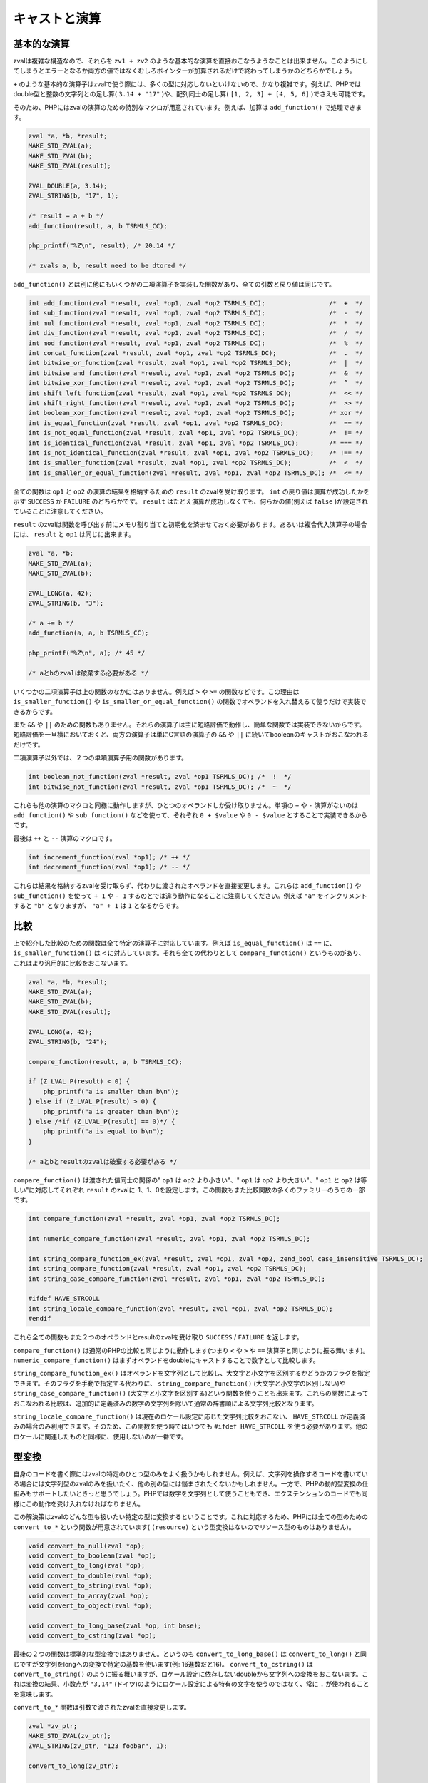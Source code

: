 キャストと演算
===============

基本的な演算
-------------

zvalは複雑な構造なので、それらを ``zv1 + zv2`` のような基本的な演算を直接おこなうようなことは出来ません。このようにしてしまうとエラーとなるか両方の値ではなくむしろポインターが加算されるだけで終わってしまうかのどちらかでしょう。

``+`` のような基本的な演算子はzvalで使う際には、多くの型に対応しないといけないので、かなり複雑です。例えば、PHPではdouble型と整数の文字列との足し算( ``3.14 + "17"`` )や、配列同士の足し算( ``[1, 2, 3] + [4, 5, 6]`` )でさえも可能です。

そのため、PHPにはzvalの演算のための特別なマクロが用意されています。例えば、加算は ``add_function()`` で処理できます。

.. code-block:: c

  zval *a, *b, *result;
  MAKE_STD_ZVAL(a);
  MAKE_STD_ZVAL(b);
  MAKE_STD_ZVAL(result);  

  ZVAL_DOUBLE(a, 3.14);
  ZVAL_STRING(b, "17", 1);  

  /* result = a + b */
  add_function(result, a, b TSRMLS_CC);  

  php_printf("%Z\n", result); /* 20.14 */  

  /* zvals a, b, result need to be dtored */

``add_function()`` とは別に他にもいくつかの二項演算子を実装した関数があり、全ての引数と戻り値は同じです。

.. code-block:: c

  int add_function(zval *result, zval *op1, zval *op2 TSRMLS_DC);                 /*  +  */
  int sub_function(zval *result, zval *op1, zval *op2 TSRMLS_DC);                 /*  -  */
  int mul_function(zval *result, zval *op1, zval *op2 TSRMLS_DC);                 /*  *  */
  int div_function(zval *result, zval *op1, zval *op2 TSRMLS_DC);                 /*  /  */
  int mod_function(zval *result, zval *op1, zval *op2 TSRMLS_DC);                 /*  %  */
  int concat_function(zval *result, zval *op1, zval *op2 TSRMLS_DC);              /*  .  */
  int bitwise_or_function(zval *result, zval *op1, zval *op2 TSRMLS_DC);          /*  |  */
  int bitwise_and_function(zval *result, zval *op1, zval *op2 TSRMLS_DC);         /*  &  */
  int bitwise_xor_function(zval *result, zval *op1, zval *op2 TSRMLS_DC);         /*  ^  */
  int shift_left_function(zval *result, zval *op1, zval *op2 TSRMLS_DC);          /*  << */
  int shift_right_function(zval *result, zval *op1, zval *op2 TSRMLS_DC);         /*  >> */
  int boolean_xor_function(zval *result, zval *op1, zval *op2 TSRMLS_DC);         /* xor */
  int is_equal_function(zval *result, zval *op1, zval *op2 TSRMLS_DC);            /*  == */
  int is_not_equal_function(zval *result, zval *op1, zval *op2 TSRMLS_DC);        /*  != */
  int is_identical_function(zval *result, zval *op1, zval *op2 TSRMLS_DC);        /* === */
  int is_not_identical_function(zval *result, zval *op1, zval *op2 TSRMLS_DC);    /* !== */
  int is_smaller_function(zval *result, zval *op1, zval *op2 TSRMLS_DC);          /*  <  */
  int is_smaller_or_equal_function(zval *result, zval *op1, zval *op2 TSRMLS_DC); /*  <= */

全ての関数は ``op1`` と ``op2`` の演算の結果を格納するための ``result`` のzvalを受け取ります。 ``int`` の戻り値は演算が成功したかを示す ``SUCCESS`` か ``FAILURE`` のどちらかです。 ``result`` はたとえ演算が成功しなくても、何らかの値(例えば ``false`` )が設定されていることに注意してください。

``result`` のzvalは関数を呼び出す前にメモリ割り当てと初期化を済ませておく必要があります。あるいは複合代入演算子の場合には、 ``result`` と ``op1`` は同じに出来ます。

.. code-block:: c

  zval *a, *b;
  MAKE_STD_ZVAL(a);
  MAKE_STD_ZVAL(b);  

  ZVAL_LONG(a, 42);
  ZVAL_STRING(b, "3");  

  /* a += b */
  add_function(a, a, b TSRMLS_CC);  

  php_printf("%Z\n", a); /* 45 */  

  /* aとbのzvalは破棄する必要がある */

いくつかの二項演算子は上の関数のなかにはありません。例えば ``>`` や ``>=`` の関数などです。この理由は ``is_smaller_function()`` や ``is_smaller_or_equal_function()`` の関数でオペランドを入れ替えるて使うだけで実装できるからです。

また ``&&`` や ``||`` のための関数もありません。それらの演算子は主に短絡評価で動作し、簡単な関数では実装できないからです。短絡評価を一旦横においておくと、両方の演算子は単にC言語の演算子の ``&&`` や ``||`` に続いてbooleanのキャストがおこなわれるだけです。

二項演算子以外では、２つの単項演算子用の関数があります。

.. code-block:: c

  int boolean_not_function(zval *result, zval *op1 TSRMLS_DC); /*  !  */
  int bitwise_not_function(zval *result, zval *op1 TSRMLS_DC); /*  ~  */

これらも他の演算のマクロと同様に動作しますが、ひとつのオペランドしか受け取りません。単項の ``+`` や ``-`` 演算がないのは ``add_function()`` や ``sub_function()`` などを使って、それぞれ ``0 + $value`` や ``0 - $value`` とすることで実装できるからです。

最後は ``++`` と ``--`` 演算のマクロです。

.. code-block:: c

  int increment_function(zval *op1); /* ++ */
  int decrement_function(zval *op1); /* -- */

これらは結果を格納するzvalを受け取らず、代わりに渡されたオペランドを直接変更します。これらは ``add_function()`` や ``sub_function()`` を使って ``+ 1`` や ``- 1`` するのとでは違う動作になることに注意してください。例えば ``"a"`` をインクリメントすると ``"b"`` となりますが、 ``"a" + 1`` は ``1`` となるからです。

比較
------

上で紹介した比較のための関数は全て特定の演算子に対応しています。例えば ``is_equal_function()`` は ``==`` に、 ``is_smaller_function()`` は ``<`` に対応しています。それら全ての代わりとして ``compare_function()`` というものがあり、これはより汎用的に比較をおこないます。

.. code-block:: c

  zval *a, *b, *result;
  MAKE_STD_ZVAL(a);
  MAKE_STD_ZVAL(b);
  MAKE_STD_ZVAL(result);  

  ZVAL_LONG(a, 42);
  ZVAL_STRING(b, "24");  

  compare_function(result, a, b TSRMLS_CC);  

  if (Z_LVAL_P(result) < 0) {
      php_printf("a is smaller than b\n");
  } else if (Z_LVAL_P(result) > 0) {
      php_printf("a is greater than b\n");
  } else /*if (Z_LVAL_P(result) == 0)*/ {
      php_printf("a is equal to b\n");
  }  

  /* aとbとresultのzvalは破棄する必要がある */

``compare_function()`` は渡された値同士の関係の" ``op1`` は ``op2`` より小さい"、" ``op1`` は ``op2`` より大きい"、" ``op1`` と ``op2`` は等しい"に対応してそれぞれ ``result`` のzvalに-1、1、0を設定します。この関数もまた比較関数の多くのファミリーのうちの一部です。


.. code-block:: c

  int compare_function(zval *result, zval *op1, zval *op2 TSRMLS_DC);  

  int numeric_compare_function(zval *result, zval *op1, zval *op2 TSRMLS_DC);  

  int string_compare_function_ex(zval *result, zval *op1, zval *op2, zend_bool case_insensitive TSRMLS_DC);
  int string_compare_function(zval *result, zval *op1, zval *op2 TSRMLS_DC);
  int string_case_compare_function(zval *result, zval *op1, zval *op2 TSRMLS_DC);  

  #ifdef HAVE_STRCOLL
  int string_locale_compare_function(zval *result, zval *op1, zval *op2 TSRMLS_DC);
  #endif

これら全ての関数もまた２つのオペランドとresultのzvalを受け取り ``SUCCESS`` / ``FAILURE`` を返します。

``compare_function()`` は通常のPHPの比較と同じように動作します(つまり ``<`` や ``>`` や ``==`` 演算子と同じように振る舞います)。 ``numeric_compare_function()`` はまずオペランドをdoubleにキャストすることで数字として比較します。

``string_compare_function_ex()`` はオペランドを文字列として比較し、大文字と小文字を区別するかどうかのフラグを指定できます。そのフラグを手動で指定する代わりに、 ``string_compare_function()`` (大文字と小文字の区別しない)や ``string_case_compare_function()`` (大文字と小文字を区別する)という関数を使うことも出来ます。これらの関数によっておこなわれる比較は、追加的に定義済みの数字の文字列を除いて通常の辞書順による文字列比較となります。

``string_locale_compare_function()`` は現在のロケール設定に応じた文字列比較をおこない、 ``HAVE_STRCOLL`` が定義済みの場合のみ利用できます。そのため、この関数を使う時ではいつでも ``#ifdef HAVE_STRCOLL`` を使う必要があります。他のロケールに関連したものと同様に、使用しないのが一番です。

型変換
--------

自身のコードを書く際にはzvalの特定のひとつ型のみをよく扱うかもしれません。例えば、文字列を操作するコードを書いている場合には文字列型のzvalのみを扱いたく、他の別の型には悩まされたくないかもしれません。一方で、PHPの動的型変換の仕組みもサポートしたいときっと思うでしょう。PHPでは数字を文字列として使うこともでき、エクステンションのコードでも同様にこの動作を受け入れなければなりません。

この解決策はzvalのどんな型も扱いたい特定の型に変換するということです。これに対応するため、PHPには全ての型のための ``convert_to_*`` という関数が用意されています( ``(resource)`` という型変換はないのでリソース型のものはありません)。

.. code-block:: c

  void convert_to_null(zval *op);
  void convert_to_boolean(zval *op);
  void convert_to_long(zval *op);
  void convert_to_double(zval *op);
  void convert_to_string(zval *op);
  void convert_to_array(zval *op);
  void convert_to_object(zval *op);  

  void convert_to_long_base(zval *op, int base);
  void convert_to_cstring(zval *op);

最後の２つの関数は標準的な型変換ではありません。というのも ``convert_to_long_base()`` は ``convert_to_long()`` と同じですが文字列をlongへの変換で特定の基数を使います(例: 16進数だと16)。 ``convert_to_cstring()`` は ``convert_to_string()`` のように振る舞いますが、ロケール設定に依存しないdoubleから文字列への変換をおこないます。これは変換の結果、小数点が ``"3,14"`` (ドイツ)のようにロケール設定による特有の文字を使うのではなく、常に ``.`` が使われることを意味します。

``convert_to_*`` 関数は引数で渡されたzvalを直接変更します。

.. code-block:: c

  zval *zv_ptr;
  MAKE_STD_ZVAL(zv_ptr);
  ZVAL_STRING(zv_ptr, "123 foobar", 1);

  convert_to_long(zv_ptr);

  php_printf("%ld\n", Z_LVAL_P(zv_ptr));

  zval_dtor(&zv_ptr);

zvalが複数箇所で共有されている場合(refcount > 1)は、もしかすると直接変更することが正しくない結果となってしまうかもしれません。例えば、値渡しでzvalを受け取って ``convert_to_*`` で直接変更すると、その関数の中でのzvalへの参照が変更されるだけでなく、関数の外からの参照も変更されます。

この問題を解決するために、PHPには ``convert_to_*_ex`` マクロが用意されています。

.. code-block:: c

  void convert_to_null_ex(zval **ppzv);
  void convert_to_boolean_ex(zval **ppzv);
  void convert_to_long_ex(zval **ppzv);
  void convert_to_double_ex(zval **ppzv);
  void convert_to_string_ex(zval **ppzv);
  void convert_to_array_ex(zval **ppzv);
  void convert_to_object_ex(zval **ppzv);

これらのマクロは ``zval**`` を受け取り、型の変換の前に ``SEPARATE_ZVAL_IF_NOT_REF()`` を実行するように実装されています。

.. code-block:: c

  #define convert_to_ex_master(ppzv, lower_type, upper_type)  \
      if (Z_TYPE_PP(ppzv)!=IS_##upper_type) {                 \
          SEPARATE_ZVAL_IF_NOT_REF(ppzv);                     \
          convert_to_##lower_type(*ppzv);                     \
      }

その点を除けば、使用方法は通常の ``convert_to_*`` とよく似ています。

.. code-block:: c

  zval **zv_ptr_ptr = /* 関数の引数を取得する */;  

  convert_to_long_ex(zv_ptr_ptr);  

  php_printf("%ld\n", Z_LVAL_PP(zv_ptr_ptr));  

  /* 関数の引数は自動的に破棄されるので明示的に破棄する必要がない */

しかしこれでも常に上手くいくとは限りません。ではよく似た例で値が配列の場合を考えてみましょう。

.. code-block:: c

  zval *array_zv = /* 何らかの方法で配列を取得 */;  

  /* 42の要素を取り出し、zv_destに代入する (ここで行っている処理そのものには意味はありません) */
  zval **zv_dest;
  if (zend_hash_index_find(Z_ARRVAL_P(array_zv), 42, (void **) &zv_dest) == FAILURE) {
      /* エラー: インデックスが見つからない */
      return;
  }  

  convert_to_long_ex(zv_dest);  

  php_printf("%ld\n", Z_LVAL_PP(zv_dest));  

  /* 配列の値は自動的に破棄される */

上記のコードでの ``convert_to_long_ex()`` は関数の外からの配列の値への参照に対しては変更をしないようにしますが、関数の中から参照している配列は変更されます。いくつかのケースではこれは正しい動作となりますが、一般的には配列から値を取得した際に配列を変更することは避けたいことが多いと思います。

そのようなケースでは、zvalの型変換の前にzvalをコピーすることは避けて通れません。

.. code-block:: c

  zval **zv_dest = /* 配列の値を取得 */;
  zval tmp_zv;  

  ZVAL_COPY_VALUE(&tmp_zv, *zv_dest);
  zval_copy_ctor(&tmp_zv);  

  convert_to_long(&tmp_zv);  

  php_printf("%ld\n", Z_LVAL(tmp_zv));  

  zval_dtor(&tmp_zv);

上記のコードの最後の ``zval_dtor()`` の呼び出しは厳密には必要ありません。なぜなら ``tmp_zv`` の型は ``IS_LONG`` になるであろうことが分かっていますし、long型は値を破棄する必要がないからです。string型やarray型など他の型の変換では、zval_dtorの呼び出しは必要になります。

もしコードの中でlong型やdouble型への変換が多い場合には、zvalの変更なしに型変換するヘルパー関数をつくることは意味があるでしょう。long型への型変換のための実装のサンプルは次の通りです。

.. code-block:: c

  long zval_get_long(zval *zv) {
      switch (Z_TYPE_P(zv)) {
          case IS_NULL:
              return 0;
          case IS_BOOL:
          case IS_LONG:
          case IS_RESOURCE:
              return Z_LVAL_P(zv);
          case IS_DOUBLE:
              return zend_dval_to_lval(Z_DVAL_P(zv));
          case IS_STRING:
              return strtol(Z_STRVAL_P(zv), NULL, 10);
          case IS_ARRAY:
              return zend_hash_num_elements(Z_ARRVAL_P(zv)) ? 1 : 0;
          case IS_OBJECT: {
              zval tmp_zv;
              ZVAL_COPY_VALUE(&tmp_zv, zv);
              zval_copy_ctor(&tmp);
              convert_to_long_base(&tmp, 10);
              return Z_LVAL_P(tmp_zv);
          }
      }
  }

上のコードではzvalのコピーをせずに、型変換の結果を直接返しています( ``IS_OBJECT`` の場合にはコピーが避けられないのでこの場合を除く)。この関数を使うことで配列の値を型変換するサンプルコードがより簡潔になります。

.. code-block:: c

  zval **zv_dest = /* 配列の値を取得 */;
  long lval = zval_get_long(*zv_dest);

  php_printf("%ld\n", lval);


上記のようなタイプの関数はPHPの標準関数に、``zend_is_true()`` というものが既に含まれています。この関数の機能はbool型の変換で値を直接返すのと同等です。

.. code-block:: c

  zval *zv_ptr;
  MAKE_STD_ZVAL(zv_ptr);  

  ZVAL_STRING(zv, "", 1);
  php_printf("%d\n", zend_is_true(zv)); // 0
  zval_dtor(zv);  

  ZVAL_STRING(zv, "foobar", 1);
  php_printf("%d\n", zend_is_true(zv)); // 1
  zval_ptr_dtor(&zv);

型変換の際の不要なコピーを避ける別の関数で ``zend_make_printable_zval()`` というものがあります。この関数は ``convert_to_string()`` と同じstringの変換の働きをしますが、別のAPIを使用しています。一般的な使用例は次の通りです。

.. code-block:: c

  zval *zv_ptr = /* zvalを何らかの方法で取得する */;  

  zval tmp_zval;
  int tmp_zval_used;
  zend_make_printable_zval(zv_ptr, &tmp_zval, &tmp_zval_used);  

  if (tmp_zval_used) {
      zv_ptr = &tmp_zval;
  }  

  PHPWRITE(Z_STRVAL_P(zv_ptr), Z_STRLEN_P(zv_ptr));  

  if (tmp_zval_used) {
      zval_dtor(&tmp_zval);
  }

この関数の２番目の引数は一時的なzvalへのポインターで、３番目の引数は整数へのポインターです。もしこの関数が一時的なzvalを使用する場合はその整数に1がセットされ、他の場合には0となります。

``tmp_zval_used`` に基いて、もとのzvalを使用するか一時的なzvalを使うかを決定できます。通例、 ``zv_ptr = &tmp_zval`` とおこなって、一時的なzvalをもとのzvalに割り当てます。これによって、毎回その条件でどちらを使用するかを選択するのではなく、常に ``zv_ptr`` を使うことが可能になります。

最後に ``zval_dtor(&tmp_zval)`` として一時的なzvalを破棄する必要があります。しかしこれは実際に使用されている場合だけです。

型変換に関連する別の関数で ``is_numeric_string()`` というものがあります。この関数は文字列が数字かどうかを確認し、long型かdouble型のどちらかに変換します。

.. code-block:: c

  long lval;
  double dval;  

  switch (is_numeric_string(Z_STRVAL_P(zv_ptr), Z_STRLEN_P(zv_ptr), &lval, &dval, 0)) {
      case IS_LONG:
          /* 文字列は整数と評価され、その値は `lval` に設定される */
          break;
      case IS_DOUBLE:
          /* 文字列は浮動小数点数型として評価され、 その値は `dval` に設定される */
          break;
      default:
          /* 文字列は数値として評価できない */
  }

この関数の最後の引数は ``allow_errors`` と呼ばれるものです。 ``0`` と設定すれば ``123abc`` のような文字列を受け付けませんが、それに対して ``1`` と設定すればエラーとせず受け入れます(その時の値は ``123`` です)。 その中間的な解決策として ``-1`` と指定すると、そのような文字列を受け付けますがnoticeが出力されるようになります。

この関数は ``0xabc`` の形式の16進数の数字もまた受け入れることが出来ることを知っておくと役立つでしょう。この点で、 ``"0xabc"`` に変換する ``convert_to_long()`` や ``convert_to_double()`` とは異なります。

整数と浮動小数点数のどちらも使用し、両方の場合でdoubleを使用する関係で精度を低下させたくない場合には、 ``is_numeric_string`` は特に有効です。このケースを助けるものとして ``convert_scalar_to_number()`` というものがあり、zvalを受け取って配列でない値をlongかdoubleのどちらかに変換(文字列には ``is_numeric_string()`` を使用)します。これは変換されたzvalの型は ``IS_LONG`` か ``IS_DOUBLE`` か ``IS_ARRAY`` となることを意味します。使用方法は ``convert_to_*()`` の関数と同じです。

.. code-block:: c

  zval *zv_ptr;
  MAKE_STD_ZVAL(zv_ptr);
  ZVAL_STRING(zv_ptr, "3.141", 1);  

  convert_scalar_to_number(zv_ptr);
  switch (Z_TYPE_P(zv_ptr)) {
      case IS_LONG:
          php_printf("Long: %ld\n", Z_LVAL_P(zv_ptr));
          break;
      case IS_DOUBLE:
          php_printf("Double: %G\n", Z_DVAL_P(zv_ptr));
          break;
      case IS_ARRAY:
          /* エラーをなげるようにする */
          break;
  }  

  zval_ptr_dtor(&zv_ptr);  

  /* Double: 3.141 */

この関数にも ``convert_scalar_to_number_ex()`` の種類があり、これは ``zval**`` を受け取り、変換の前にzvalを分離します。
